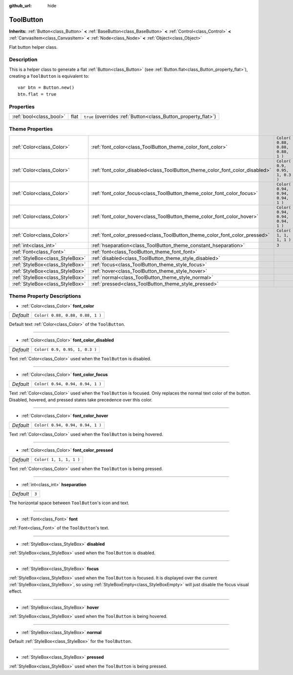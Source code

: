 :github_url: hide

.. DO NOT EDIT THIS FILE!!!
.. Generated automatically from Godot engine sources.
.. Generator: https://github.com/godotengine/godot/tree/3.5/doc/tools/make_rst.py.
.. XML source: https://github.com/godotengine/godot/tree/3.5/doc/classes/ToolButton.xml.

.. _class_ToolButton:

ToolButton
==========

**Inherits:** :ref:`Button<class_Button>` **<** :ref:`BaseButton<class_BaseButton>` **<** :ref:`Control<class_Control>` **<** :ref:`CanvasItem<class_CanvasItem>` **<** :ref:`Node<class_Node>` **<** :ref:`Object<class_Object>`

Flat button helper class.

Description
-----------

This is a helper class to generate a flat :ref:`Button<class_Button>` (see :ref:`Button.flat<class_Button_property_flat>`), creating a ``ToolButton`` is equivalent to:

::

    var btn = Button.new()
    btn.flat = true

Properties
----------

+-------------------------+------+----------------------------------------------------------------+
| :ref:`bool<class_bool>` | flat | ``true`` (overrides :ref:`Button<class_Button_property_flat>`) |
+-------------------------+------+----------------------------------------------------------------+

Theme Properties
----------------

+---------------------------------+------------------------------------------------------------------------------+----------------------------------+
| :ref:`Color<class_Color>`       | :ref:`font_color<class_ToolButton_theme_color_font_color>`                   | ``Color( 0.88, 0.88, 0.88, 1 )`` |
+---------------------------------+------------------------------------------------------------------------------+----------------------------------+
| :ref:`Color<class_Color>`       | :ref:`font_color_disabled<class_ToolButton_theme_color_font_color_disabled>` | ``Color( 0.9, 0.95, 1, 0.3 )``   |
+---------------------------------+------------------------------------------------------------------------------+----------------------------------+
| :ref:`Color<class_Color>`       | :ref:`font_color_focus<class_ToolButton_theme_color_font_color_focus>`       | ``Color( 0.94, 0.94, 0.94, 1 )`` |
+---------------------------------+------------------------------------------------------------------------------+----------------------------------+
| :ref:`Color<class_Color>`       | :ref:`font_color_hover<class_ToolButton_theme_color_font_color_hover>`       | ``Color( 0.94, 0.94, 0.94, 1 )`` |
+---------------------------------+------------------------------------------------------------------------------+----------------------------------+
| :ref:`Color<class_Color>`       | :ref:`font_color_pressed<class_ToolButton_theme_color_font_color_pressed>`   | ``Color( 1, 1, 1, 1 )``          |
+---------------------------------+------------------------------------------------------------------------------+----------------------------------+
| :ref:`int<class_int>`           | :ref:`hseparation<class_ToolButton_theme_constant_hseparation>`              | ``3``                            |
+---------------------------------+------------------------------------------------------------------------------+----------------------------------+
| :ref:`Font<class_Font>`         | :ref:`font<class_ToolButton_theme_font_font>`                                |                                  |
+---------------------------------+------------------------------------------------------------------------------+----------------------------------+
| :ref:`StyleBox<class_StyleBox>` | :ref:`disabled<class_ToolButton_theme_style_disabled>`                       |                                  |
+---------------------------------+------------------------------------------------------------------------------+----------------------------------+
| :ref:`StyleBox<class_StyleBox>` | :ref:`focus<class_ToolButton_theme_style_focus>`                             |                                  |
+---------------------------------+------------------------------------------------------------------------------+----------------------------------+
| :ref:`StyleBox<class_StyleBox>` | :ref:`hover<class_ToolButton_theme_style_hover>`                             |                                  |
+---------------------------------+------------------------------------------------------------------------------+----------------------------------+
| :ref:`StyleBox<class_StyleBox>` | :ref:`normal<class_ToolButton_theme_style_normal>`                           |                                  |
+---------------------------------+------------------------------------------------------------------------------+----------------------------------+
| :ref:`StyleBox<class_StyleBox>` | :ref:`pressed<class_ToolButton_theme_style_pressed>`                         |                                  |
+---------------------------------+------------------------------------------------------------------------------+----------------------------------+

Theme Property Descriptions
---------------------------

.. _class_ToolButton_theme_color_font_color:

- :ref:`Color<class_Color>` **font_color**

+-----------+----------------------------------+
| *Default* | ``Color( 0.88, 0.88, 0.88, 1 )`` |
+-----------+----------------------------------+

Default text :ref:`Color<class_Color>` of the ``ToolButton``.

----

.. _class_ToolButton_theme_color_font_color_disabled:

- :ref:`Color<class_Color>` **font_color_disabled**

+-----------+--------------------------------+
| *Default* | ``Color( 0.9, 0.95, 1, 0.3 )`` |
+-----------+--------------------------------+

Text :ref:`Color<class_Color>` used when the ``ToolButton`` is disabled.

----

.. _class_ToolButton_theme_color_font_color_focus:

- :ref:`Color<class_Color>` **font_color_focus**

+-----------+----------------------------------+
| *Default* | ``Color( 0.94, 0.94, 0.94, 1 )`` |
+-----------+----------------------------------+

Text :ref:`Color<class_Color>` used when the ``ToolButton`` is focused. Only replaces the normal text color of the button. Disabled, hovered, and pressed states take precedence over this color.

----

.. _class_ToolButton_theme_color_font_color_hover:

- :ref:`Color<class_Color>` **font_color_hover**

+-----------+----------------------------------+
| *Default* | ``Color( 0.94, 0.94, 0.94, 1 )`` |
+-----------+----------------------------------+

Text :ref:`Color<class_Color>` used when the ``ToolButton`` is being hovered.

----

.. _class_ToolButton_theme_color_font_color_pressed:

- :ref:`Color<class_Color>` **font_color_pressed**

+-----------+-------------------------+
| *Default* | ``Color( 1, 1, 1, 1 )`` |
+-----------+-------------------------+

Text :ref:`Color<class_Color>` used when the ``ToolButton`` is being pressed.

----

.. _class_ToolButton_theme_constant_hseparation:

- :ref:`int<class_int>` **hseparation**

+-----------+-------+
| *Default* | ``3`` |
+-----------+-------+

The horizontal space between ``ToolButton``'s icon and text.

----

.. _class_ToolButton_theme_font_font:

- :ref:`Font<class_Font>` **font**

:ref:`Font<class_Font>` of the ``ToolButton``'s text.

----

.. _class_ToolButton_theme_style_disabled:

- :ref:`StyleBox<class_StyleBox>` **disabled**

:ref:`StyleBox<class_StyleBox>` used when the ``ToolButton`` is disabled.

----

.. _class_ToolButton_theme_style_focus:

- :ref:`StyleBox<class_StyleBox>` **focus**

:ref:`StyleBox<class_StyleBox>` used when the ``ToolButton`` is focused. It is displayed over the current :ref:`StyleBox<class_StyleBox>`, so using :ref:`StyleBoxEmpty<class_StyleBoxEmpty>` will just disable the focus visual effect.

----

.. _class_ToolButton_theme_style_hover:

- :ref:`StyleBox<class_StyleBox>` **hover**

:ref:`StyleBox<class_StyleBox>` used when the ``ToolButton`` is being hovered.

----

.. _class_ToolButton_theme_style_normal:

- :ref:`StyleBox<class_StyleBox>` **normal**

Default :ref:`StyleBox<class_StyleBox>` for the ``ToolButton``.

----

.. _class_ToolButton_theme_style_pressed:

- :ref:`StyleBox<class_StyleBox>` **pressed**

:ref:`StyleBox<class_StyleBox>` used when the ``ToolButton`` is being pressed.

.. |virtual| replace:: :abbr:`virtual (This method should typically be overridden by the user to have any effect.)`
.. |const| replace:: :abbr:`const (This method has no side effects. It doesn't modify any of the instance's member variables.)`
.. |vararg| replace:: :abbr:`vararg (This method accepts any number of arguments after the ones described here.)`
